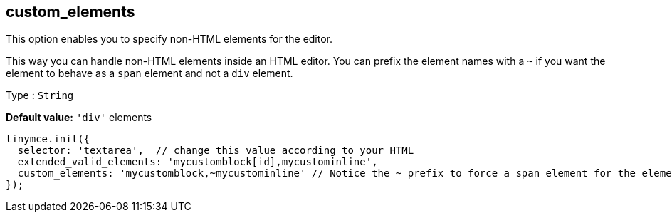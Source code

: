 [[custom_elements]]
== custom_elements

This option enables you to specify non-HTML elements for the editor.

This way you can handle non-HTML elements inside an HTML editor. You can prefix the element names with a `+~+` if you want the element to behave as a `+span+` element and not a `+div+` element.

Type : `+String+`

*Default value:* `+'div'+` elements

[source,js]
----
tinymce.init({
  selector: 'textarea',  // change this value according to your HTML
  extended_valid_elements: 'mycustomblock[id],mycustominline',
  custom_elements: 'mycustomblock,~mycustominline' // Notice the ~ prefix to force a span element for the element
});
----
